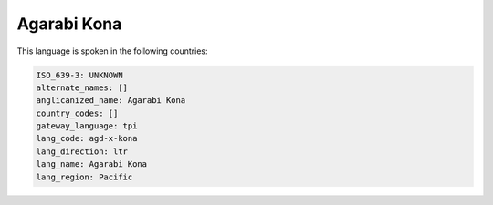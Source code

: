 .. _agd-x-kona:

Agarabi Kona
============

This language is spoken in the following countries:


.. code-block:: yaml

    ISO_639-3: UNKNOWN
    alternate_names: []
    anglicanized_name: Agarabi Kona
    country_codes: []
    gateway_language: tpi
    lang_code: agd-x-kona
    lang_direction: ltr
    lang_name: Agarabi Kona
    lang_region: Pacific
    
